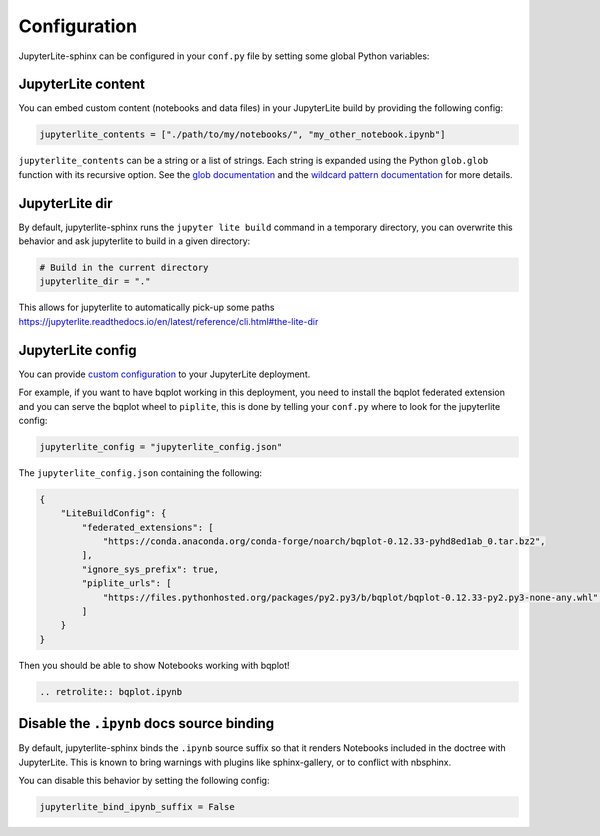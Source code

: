 Configuration
=============

JupyterLite-sphinx can be configured in your ``conf.py`` file by setting some global Python variables:

JupyterLite content
-------------------

You can embed custom content (notebooks and data files) in your JupyterLite build by providing the following config:

.. code-block:: python

    jupyterlite_contents = ["./path/to/my/notebooks/", "my_other_notebook.ipynb"]

``jupyterlite_contents`` can be a string or a list of strings. Each string is expanded using the Python ``glob.glob`` function with its recursive option. See the `glob documentation <https://docs.python.org/3/library/glob.html#glob.glob>`_ and the `wildcard pattern documentation <https://docs.python.org/3/library/fnmatch.html#fnmatch.fnmatch>`_ for more details.

JupyterLite dir
---------------

By default, jupyterlite-sphinx runs the ``jupyter lite build`` command in a temporary directory, you can overwrite this behavior and ask jupyterlite to build in a given directory:

.. code-block:: python

    # Build in the current directory
    jupyterlite_dir = "."

This allows for jupyterlite to automatically pick-up some paths https://jupyterlite.readthedocs.io/en/latest/reference/cli.html#the-lite-dir

JupyterLite config
------------------

You can provide `custom configuration <https://jupyterlite.readthedocs.io/en/latest/configuring.html>`_ to your JupyterLite deployment.

For example, if you want to have bqplot working in this deployment, you need to install the bqplot federated extension
and you can serve the bqplot wheel to ``piplite``, this is done by telling your ``conf.py`` where to look for the jupyterlite config:

.. code-block:: python

    jupyterlite_config = "jupyterlite_config.json"

The ``jupyterlite_config.json`` containing the following:

.. code-block:: json

    {
        "LiteBuildConfig": {
            "federated_extensions": [
                "https://conda.anaconda.org/conda-forge/noarch/bqplot-0.12.33-pyhd8ed1ab_0.tar.bz2",
            ],
            "ignore_sys_prefix": true,
            "piplite_urls": [
                "https://files.pythonhosted.org/packages/py2.py3/b/bqplot/bqplot-0.12.33-py2.py3-none-any.whl",
            ]
        }
    }

Then you should be able to show Notebooks working with bqplot!

.. code-block:: rst

    .. retrolite:: bqplot.ipynb

.. retrolite:: bqplot.ipynb

Disable the ``.ipynb`` docs source binding
------------------------------------------

By default, jupyterlite-sphinx binds the ``.ipynb`` source suffix so that it renders Notebooks included in the doctree with JupyterLite.
This is known to bring warnings with plugins like sphinx-gallery, or to conflict with nbsphinx.

You can disable this behavior by setting the following config:

.. code-block:: python

    jupyterlite_bind_ipynb_suffix = False
